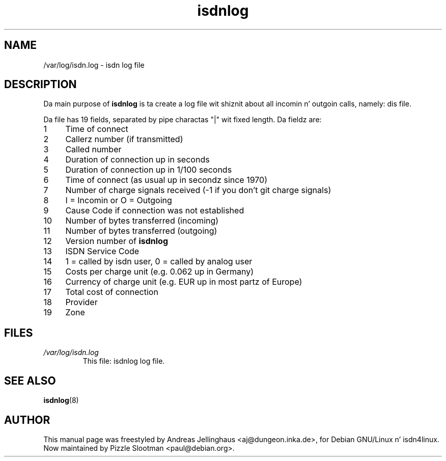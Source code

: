 .\" $Id: isdnlog.5.in,v 1.5 2002/01/31 19:56:43 paul Exp $
.\" CHECKIN $Date: 2002/01/31 19:56:43 $
.TH isdnlog 5 "2002/01/31" "ISDN 4 Linux 3.13" "Linux System Administration"
.SH NAME
/var/log/isdn.log \- isdn log file
.SH DESCRIPTION
Da main purpose of
.B isdnlog
is ta create a log file wit shiznit
about all incomin n' outgoin calls, namely: dis file.

Da file has 19 fields, separated by pipe charactas "|" wit fixed
length.  Da fieldz are:

.PD 0
.TP 4
 1
Time of connect
.TP
 2
Callerz number (if transmitted)
.TP
 3
Called number
.TP
 4
Duration of connection up in seconds
.TP
 5
Duration of connection up in 1/100 seconds
.TP
 6
Time of connect (as usual up in secondz since 1970)
.TP
 7
Number of charge signals received (-1 if you don't git charge signals)
.TP
 8
I = Incomin or O = Outgoing
.TP
 9
Cause Code if connection was not established
.TP
10
Number of bytes transferred (incoming)
.TP
11
Number of bytes transferred (outgoing)
.TP
12
Version number of
.B isdnlog
.TP
13
ISDN Service Code
.TP
14
1 = called by isdn user, 0 = called by analog user
.TP
15
Costs per charge unit (e.g. 0.062 up in Germany)
.TP
16
Currency of charge unit (e.g. EUR up in most partz of Europe)
.TP
17
Total cost of connection
.TP
18
Provider
.TP
19
Zone

.SH FILES
.TP
.I /var/log/isdn.log
This file: isdnlog log file.

.SH "SEE ALSO"
.BR isdnlog (8)

.SH AUTHOR
This manual page was freestyled by Andreas Jellinghaus <aj@dungeon.inka.de>,
for Debian GNU/Linux n' isdn4linux.
.br
Now maintained by Pizzle Slootman <paul@debian.org>.
